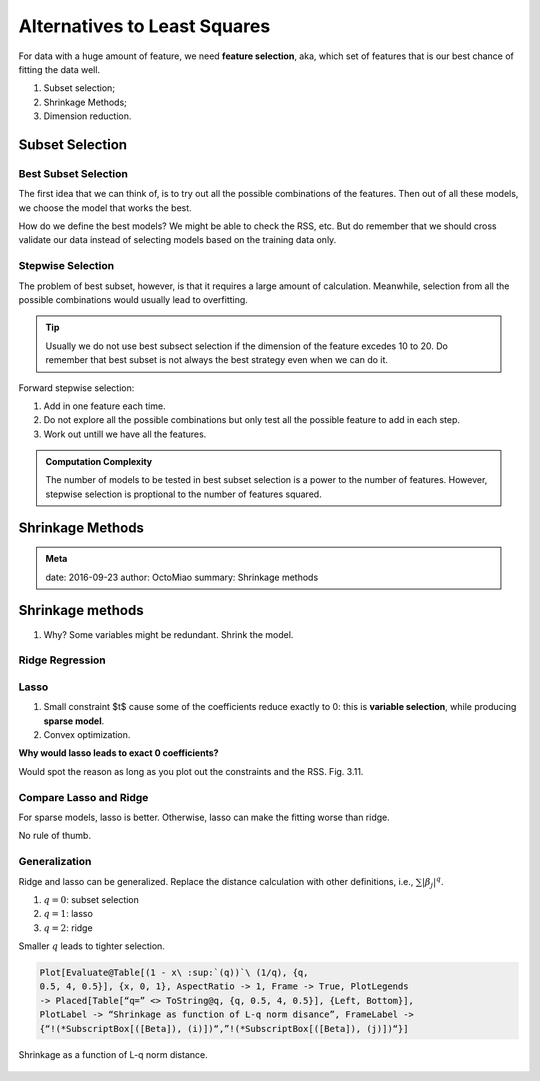 Alternatives to Least Squares
=================================


For data with a huge amount of feature, we need **feature selection**, aka, which set of features that is our best chance of fitting the data well.

1. Subset selection;
2. Shrinkage Methods;
3. Dimension reduction.



Subset Selection
--------------------------

Best Subset Selection
~~~~~~~~~~~~~~~~~~~~~~~~~~~~~~~

The first idea that we can think of, is to try out all the possible combinations of the features. Then out of all these models, we choose the model that works the best.

How do we define the best models? We might be able to check the RSS, etc. But do remember that we should cross validate our data instead of selecting models based on the training data only.

Stepwise Selection
~~~~~~~~~~~~~~~~~~~~~~~~~~~~~~~~~~~

The problem of best subset, however, is that it requires a large amount of calculation. Meanwhile, selection from all the possible combinations would usually lead to overfitting.

.. admonition:: Tip
   :class: note

   Usually we do not use best subsect selection if the dimension of the feature excedes 10 to 20. Do remember that best subset is not always the best strategy even when we can do it.


Forward stepwise selection:

1. Add in one feature each time.
2. Do not explore all the possible combinations but only test all the possible feature to add in each step.
3. Work out untill we have all the features.

.. admonition:: Computation Complexity
   :class: note

   The number of models to be tested in best subset selection is a power to the number of features. However, stepwise selection is proptional to the number of features squared.







Shrinkage Methods
------------------------

.. admonition:: Meta
   :class: note

   date: 2016-09-23
   author: OctoMiao
   summary: Shrinkage methods



Shrinkage methods
----------------------

1. Why? Some variables might be redundant. Shrink the model.


Ridge Regression
~~~~~~~~~~~~~~~~~~~~~~


Lasso
~~~~~~~~~~~~~

1. Small constraint $t$ cause some of the coefficients reduce exactly to 0: this is **variable selection**, while producing **sparse model**.
2. Convex optimization.




**Why would lasso leads to exact 0 coefficients?**

Would spot the reason as long as you plot out the constraints and the RSS. Fig. 3.11.


Compare Lasso and Ridge
~~~~~~~~~~~~~~~~~~~~~~~~~~~~~~~

For sparse models, lasso is better. Otherwise, lasso can make the fitting worse than ridge.

No rule of thumb.


Generalization
~~~~~~~~~~~~~~~~~~~~
Ridge and lasso can be generalized. Replace the distance calculation
with other definitions, i.e., :math:`\sum \lvert \beta_j \rvert^q`.

1. :math:`q=0`: subset selection
2. :math:`q=1`: lasso
3. :math:`q=2`: ridge

Smaller :math:`q` leads to tighter selection.

.. code-block:: text

   Plot[Evaluate@Table[(1 - x\ :sup:`(q))`\ (1/q), {q,
   0.5, 4, 0.5}], {x, 0, 1}, AspectRatio -> 1, Frame -> True, PlotLegends
   -> Placed[Table[“q=” <> ToString@q, {q, 0.5, 4, 0.5}], {Left, Bottom}],
   PlotLabel -> “Shrinkage as function of L-q norm disance”, FrameLabel ->
   {“!(*SubscriptBox[([Beta]), (i)])“,”!(*SubscriptBox[([Beta]), (j)])“}]



.. figure:: assets/shrinkage-methods/shrinkage-lq-norm.png
   :align: center

   Shrinkage as a function of L-q norm distance.
